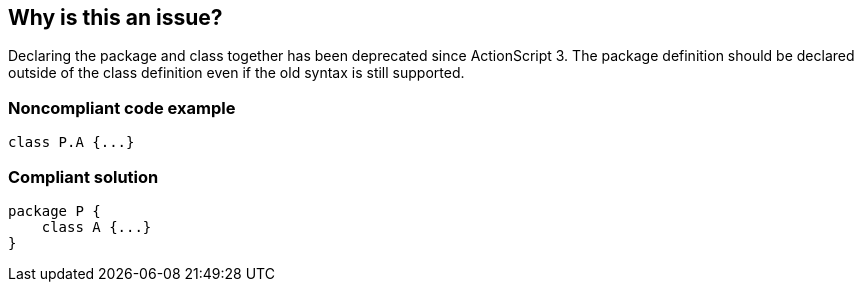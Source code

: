 == Why is this an issue?

Declaring the package and class together has been deprecated since ActionScript 3. The package definition should be declared outside of the class definition even if the old syntax is still supported. 


=== Noncompliant code example

[source,flex]
----
class P.A {...} 
----


=== Compliant solution

[source,flex]
----
package P {    
    class A {...}
}
----


ifdef::env-github,rspecator-view[]

'''
== Implementation Specification
(visible only on this page)

=== Message

Make the Package definition nest the Class definition


'''
== Comments And Links
(visible only on this page)

=== on 5 Nov 2013, 08:41:48 Freddy Mallet wrote:
Is implemented by \https://jira.codehaus.org/browse/SONARPLUGINS-3243

endif::env-github,rspecator-view[]
